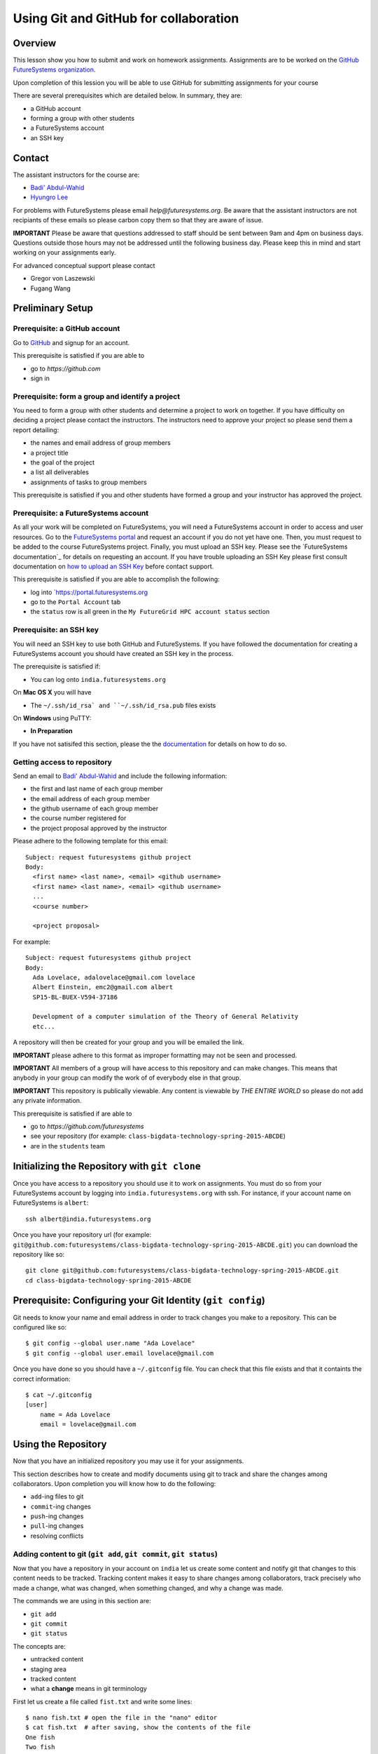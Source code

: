 Using Git and GitHub for collaboration
======================================================================

Overview
----------------------------------------------------------------------

This lesson show you how to submit and work on homework assignments.
Assignments are to be worked on the
`GitHub FutureSystems organization`_.

Upon completion of this lession you will be able to use GitHub for
submitting assignments for your course

There are several prerequisites which are detailed below.
In summary, they are:

* a GitHub account
* forming a group with other students
* a FutureSystems account
* an SSH key

.. _GitHub FutureSystems organization: https://github.com/futuresystems

Contact
----------------------------------------------------------------------

The assistant instructors for the course are:

* `Badi' Abdul-Wahid <badonald@iu.edu>`_
* `Hyungro Lee <lee212@iu.edu>`_

For problems with FutureSystems please email `help@futuresystems.org`.
Be aware that the assistant instructors are not recipiants of these
emails so please carbon copy them so that they are aware of issue.

**IMPORTANT**
Please be aware that questions addressed to staff should be sent
between 9am and 4pm on business days.
Questions outside those hours may not be addressed until the
following business day.
Please keep this in mind and start working on your assignments early.

For advanced conceptual support please contact

* Gregor von Laszewski
* Fugang Wang

Preliminary Setup
----------------------------------------------------------------------

Prerequisite: a GitHub account
^^^^^^^^^^^^^^^^^^

Go to `GitHub <https://github.com>`_ and signup for an account.

This prerequisite is satisfied if you are able to

* go to `https://github.com`
* sign in

Prerequisite: form a group and identify a project
^^^^^^^^^^^^^^^^^^^^^^^^^^^^^^^^^^^^^^^^^^^^^^^^^^^^^^^^^^^^^^^^^^^^^^

You need to form a group with other students and determine a project
to work on together.
If you have difficulty on deciding a project please contact the
instructors.
The instructors need to approve your project so please send them
a report detailing:

* the names and email address of group members
* a project title
* the goal of the project
* a list all deliverables
* assignments of tasks to group members

This prerequisite is satisfied if you and other students have formed
a group and your instructor has approved the project.

Prerequisite: a FutureSystems account
^^^^^^^^^^^^^^^^^^^^^^^^^^^^^^^^^^^^^^^^^^^^^^^^^^^^^^^^^^^^^^^^^^^^^^

As all your work will be completed on FutureSystems, you will need
a FutureSystems account in order to access and user resources.
Go to the `FutureSystems portal <https://portal.futuresystems.org>`_
and request an account if you do not yet have one.
Then, you must request to be added to the course FutureSystems project.
Finally, you must upload an SSH key.
Please see the `FutureSystems documentation`_ for details on requesting
an account.
If you have trouble uploading an SSH Key please first consult
documentation on `how to upload an SSH Key`_ before contact support.

.. _further documentation:  http://cloudmesh.github.io/introduction_to_cloud_computing/accounts/index.html
.. _how to upload an SSH Key: http://cloudmesh.github.io/introduction_to_cloud_computing/accounts/ssh.html#s-using-ssh

This prerequisite is satisfied if you are able to accomplish the following:

* log into `https://portal.futuresystems.org
* go to the ``Portal Account`` tab
* the ``status`` row is all green in the ``My FutureGrid HPC account status`` section


Prerequisite: an SSH key
^^^^^^^^^^^^^^^^^^^^^^^^^^^^^^^^^^^^^^^^^^^^^^^^^^^^^^^^^^^^^^^^^^^^^^

You will need an SSH key to use both GitHub and FutureSystems.
If you have followed the documentation for creating a FutureSystems
account you should have created an SSH key in the process.

The prerequisite is satisfied if:

* You can log onto ``india.futuresystems.org``

On **Mac OS X** you will have

* The ``~/.ssh/id_rsa` and ``~/.ssh/id_rsa.pub`` files exists

On **Windows** using PuTTY:

* **In Preparation**

If you have not satisifed this section, please the the `documentation`_
for details on how to do so.

.. _documentation: http://cloudmesh.github.io/introduction_to_cloud_computing/accounts/ssh.html#s-using-ssh

Getting access to repository
^^^^^^^^^^^^^^^^^^^^^^^^^^^^^^^^^^^^^^^^^^^^^^^^^^^^^^^^^^^^^^^^^^^^^^

Send an email to `Badi' Abdul-Wahid <badonald@iu.edu>`_ and include the
following information:

* the first and last name of each group member
* the email address of each group member
* the github username of each group member
* the course number registered for
* the project proposal approved by the instructor

Please adhere to the following template for this email::

  Subject: request futuresystems github project
  Body:
    <first name> <last name>, <email> <github username>
    <first name> <last name>, <email> <github username>
    ...
    <course number>
    
    <project proposal>

For example::

  Subject: request futuresystems github project
  Body:
    Ada Lovelace, adalovelace@gmail.com lovelace
    Albert Einstein, emc2@gmail.com albert
    SP15-BL-BUEX-V594-37186

    Development of a computer simulation of the Theory of General Relativity
    etc...

A repository will then be created for your group and you will be
emailed the link.


**IMPORTANT** please adhere to this format as improper formatting
may not be seen and processed.

**IMPORTANT** All members of a group will have access to this
repository and can make changes.
This means that anybody in your group can modify the work of of
everybody else in that group.

**IMPORTANT** This repository is publically viewable.
Any content is viewable by *THE ENTIRE WORLD* so please do not add any
private information.

This prerequisite is satisfied if are able to

* go to `https://github.com/futuresystems`
* see your repository (for example: ``class-bigdata-technology-spring-2015-ABCDE``)
* are in the ``students`` team

Initializing the Repository with ``git clone``
----------------------------------------------------------------------

Once you have access to a repository you should use it to work on
assignments.
You must do so from your FutureSystems account by logging into
``india.futuresystems.org`` with ssh.
For instance, if your account name on FutureSystems is ``albert``::

  ssh albert@india.futuresystems.org

Once you have your repository url
(for example: ``git@github.com:futuresystems/class-bigdata-technology-spring-2015-ABCDE.git``)
you can download the repository like so::

  git clone git@github.com:futuresystems/class-bigdata-technology-spring-2015-ABCDE.git
  cd class-bigdata-technology-spring-2015-ABCDE


Prerequisite: Configuring your Git Identity (``git config``)
----------------------------------------------------------------------

Git needs to know your name and email address in order to track
changes you make to a repository.
This can be configured like so::

 $ git config --global user.name "Ada Lovelace"
 $ git config --global user.email lovelace@gmail.com

Once you have done so you should have a ``~/.gitconfig`` file.
You can check that this file exists and that it containts the correct
information::

 $ cat ~/.gitconfig
 [user]
     name = Ada Lovelace
     email = lovelace@gmail.com


Using the Repository
----------------------------------------------------------------------

Now that you have an initialized repository you may use it for
your assignments.

This section describes how to create and modify documents using git
to track and share the changes among collaborators.
Upon completion you will know how to do the following:

* ``add``-ing files to git
* ``commit``-ing changes
* ``push``-ing changes
* ``pull``-ing changes
* resolving conflicts


Adding content to git (``git add``, ``git commit``, ``git status``)
^^^^^^^^^^^^^^^^^^^^^^^^^^^^^^^^^^^^^^^^^^^^^^^^^^^^^^^^^^^^^^^^^^^^^^

Now that you have a repository in your account on ``india`` let us
create some content and notify git that changes to this content needs
to be tracked.
Tracking content makes it easy to share changes among collaborators,
track precisely who made a change, what was changed, when something
changed, and why a change was made.

The commands we are using in this section are:

* ``git add``
* ``git commit``
* ``git status``

The concepts are:

* untracked content
* staging area
* tracked content
* what a **change** means in git terminology

First let us create a file called ``fist.txt`` and write some lines::

  $ nano fish.txt # open the file in the "nano" editor
  $ cat fish.txt  # after saving, show the contents of the file
  One fish
  Two fish
  Red fish
  Blue fish

At this stage the file exists but git is not tracking changes made.
If it were to be deleted then it is gone for good.

We can inspect the status of git using the ``git status`` command::

  $ git status
  On branch master

  Initial commit

  Untracked files:
    (use "git add <file>..." to include in what will be committed)

          fish.txt

  nothing added to commit but untracked files present (use "git add" to track)

There is a lot of information here but the key pertinant point is the
``Untracked files`` heading which lists all files that git sees exist
but whose changes are not being tracked.
There is also the helpful hint ``use "git add <file>..."`` indicating
a possible next step.
Let us do so::

  $ git add fish.txt
  On branch master

  Initial commit

  Changes to be committed:
    (use "git rm --cached <file>..." to unstage)

          new file:    fish.txt

In order to understand what ``git add`` does, we need to know the
difference between each of the three states that content may be in:

* untracked
* staging
* tracked

When the ``fish.txt`` file was created the content was *untracked*.
That is, any modifications to ``fish.txt`` will not be logged.
If it is deleted it cannot be recovered, it cannot be shared using
git, and we cannot extract the "who", "what", "when", and "why"
metadata associated with a change.

By using ``git add`` content can be added to the staging area.
Multiple files can be staged.
Hypothetically, if two other files ``hello.txt`` and ``world.txt``
were to be created they could be staged::

  $ git status
  On branch master

  Initial commit

  Untracked files:
    (use "git add <file>..." to include in what will be committed)

        fish.txt
	hello.txt
	world.txt

  nothing added to commit but untracked files present (use "git add" to track)
  $ git add hello.txt
  $ git add hello.txt
  $ git status
  On branch master
  
  Initial commit
  
  Changes to be committed:
    (use "git rm --cached <file>..." to unstage)
  
          new file:   fish.txt
          new file:   hello.txt
          new file:   world.txt


By using the staging area multiple files can be commited to git as a
single **change**.
Meaning: a **change** is the addition, deletion, of modification of
content of one or more files.

At this point, ignoring the hypothetical ``hello.txt`` and ``world.txt``
files, we can now **commit** this change::

  $ git commit -m "added counting fish"

The ``git commit`` command recording everything in the **staging area**
as a single **change**.
When committing a change it is necessary to add a message describing
the change.
The change itself stores the **what** (what content changed), and
**when** (time and date of a change), but you must provide a
message that describes **why** a change was made.
This message is then stored with the change and can be viewed by
looking at the history of the repository.

You can now see for yourself that git no longer sees any untracked
content::

  $ git status
  On branch master
  nothing to commit, working directory clean


At this point you have used the ``git add``, ``git commit``, and
``git status`` commands and should know the difference between the
``untracked``, ``staging area``, and ``tracked`` states that content
may be in, and understand what is meant by a "change."


Viewing Repository History (``git show``, ``git log``)
^^^^^^^^^^^^^^^^^^^^^^^^^^^^^^^^^^^^^^^^^^^^^^^^^^^^^^^^^^^^^^^^^^^^^^

Recall that a git "change" refers to **who** made a change, **what**
what changed, **when** a change was made, and **why** a change was made.
Each change is added to the others so that you can view the entire
history, each change on top of its parent, of a repository.

Try it out using ``git show`` to view the contents of a commit::

 $ git show
 commit 05b162b8e7ffe5eb8dda8822a691244a26ff2c0e
 Author: Ada Lovelace <lovelace@gmail.com>
 Date:   Wed Feb 25 12:40:20 2015 -0500

     added counting fish

 diff --git a/fish.txt b/fish.txt
 new file mode 100644
 index 0000000..77a5fea
 --- /dev/null
 +++ b/fish.txt
 @@ -0,0 +1,4 @@
 +One fish
 +Two fish
 +Red fish
 +Blue fish


As you can see there is a lot of information here.
The pertinent points are:

* **who**: the author name and email address is provided
* **what**: you can see the exact change at the bottom
* **when**: the date of the commit is given
* **why**: the commit message you provide is given

Additionally, you can see and overview containing the commit author,
date, and message using ``git log`` to show the history.
In this case there has only been one commit so that is all that will
be shown.
However, please try this out again later after making further commits.

::

 $ git log
 commit 05b162b8e7ffe5eb8dda8822a691244a26ff2c0e
 Author: Ada Lovelace <lovelace@gmail.com>
 Date:   Wed Feb 25 12:40:20 2015 -0500

     added counting fish


Sharing your changes via GitHub (``git push``, ``git pull``)
^^^^^^^^^^^^^^^^^^^^^^^^^^^^^^^^^^^^^^^^^^^^^^^^^^^^^^^^^^^^^^^^^^^^^^

This section describes how to share you changes using git and GitHub.
The commands covered are:

* ``git push``
* ``git pull``

By the end of this section you will understand the difference between
a **local** and **remote** repository and how to share changes made
locally via a remote repository.

Recall that earlier you initialized a repository using the ``git clone``
command.
Let us look in further detail at what this command does.

First, you logged into ``india@futuresystems.org``.
At this point, your git repository was not on ``india``.
By executing the ``git clone`` command you created a **local** copy on
``india`` of the **remote** repository hosted on the GitHub server.
At this point there are two repositories: **local**  and **remote**
(also known as ``origin``).
You can inspect this for yourself.::

 $ cd class-bigdata-technology-spring-2015-ABCDE
 $ git remote -v
 origin	git@github.com:futresystems/class-bigdata-technology-spring-2015-ABCDE.git (fetch)
 origin	git@github.com:futresystems/class-bigdata-technology-spring-2015-ABCDE.git (push)

Here, ``origin`` is the shorthand name referring the the location
of the **remote** repository that this **local** one was created
from.

**IMPORTANT**
This means that **ANY** changes added via ``git commit`` are only
commited to the **local** repository.
These changes are **NOT** reflected to the origin.

In order to share your commits with the **remote** repository, you
must ``push`` them.
Like so::

 $ git push origin master

Let's break this down a bit.
The first part is ``git push``, meaning that we are telling git
to share our **local** changes with a **remote** repository.

Now let us exame the ``origin`` and ``master`` parts of the command.
Recall the output of ``git remote -v`` and ``git status`` after our
commit earlier.
The ``git remote`` command provides us with the name associated
with the **remote** repository, namely ``origin``.
From ``git status``, we get ``On branch master``.
A repository can have multiple branches with different names
such as (``release-2.0``, ``dev1.3``, etc).
This is beyond the scope of this lesson, but it suffices to say
that all our commits so far have been to the default branch which is
called ``master``.

Let us look at the command again::

 $ git push origin master

Translated into English, this says: "push the changes made to the current
branch to the master branch of the repository called ``origin``".
In other words, ``git push`` makes all changes made to the **local**
available on the **remote** repository.

At this point, the remote repository reflects the changes made by Ada.
Now, Albert had previously cloned the repository at the same time as
Ada, since they are working together.
Since he cloned it before Ada ``push``ed her commits, his repository
is out of date.
However, Ada can now tell Albert that she made some change:
  Ada: Hi Albert. I pushed some changes to the repo.

  Albert: Thanks Ada. I'll pull them right away.

Albert can then do the following::

 $ cd class-bigdata-technology-spring-2015-ABCDE
 $ git pull origin master

Albert now has all the changes Ada made.



Resolving Conflicts
^^^^^^^^^^^^^^^^^^^^^^^^^^^^^^^^^^^^^^^^^^^^^^^^^^^^^^^^^^^^^^^^^^^^^^


Exercise
----------------------------------------------------------------------


